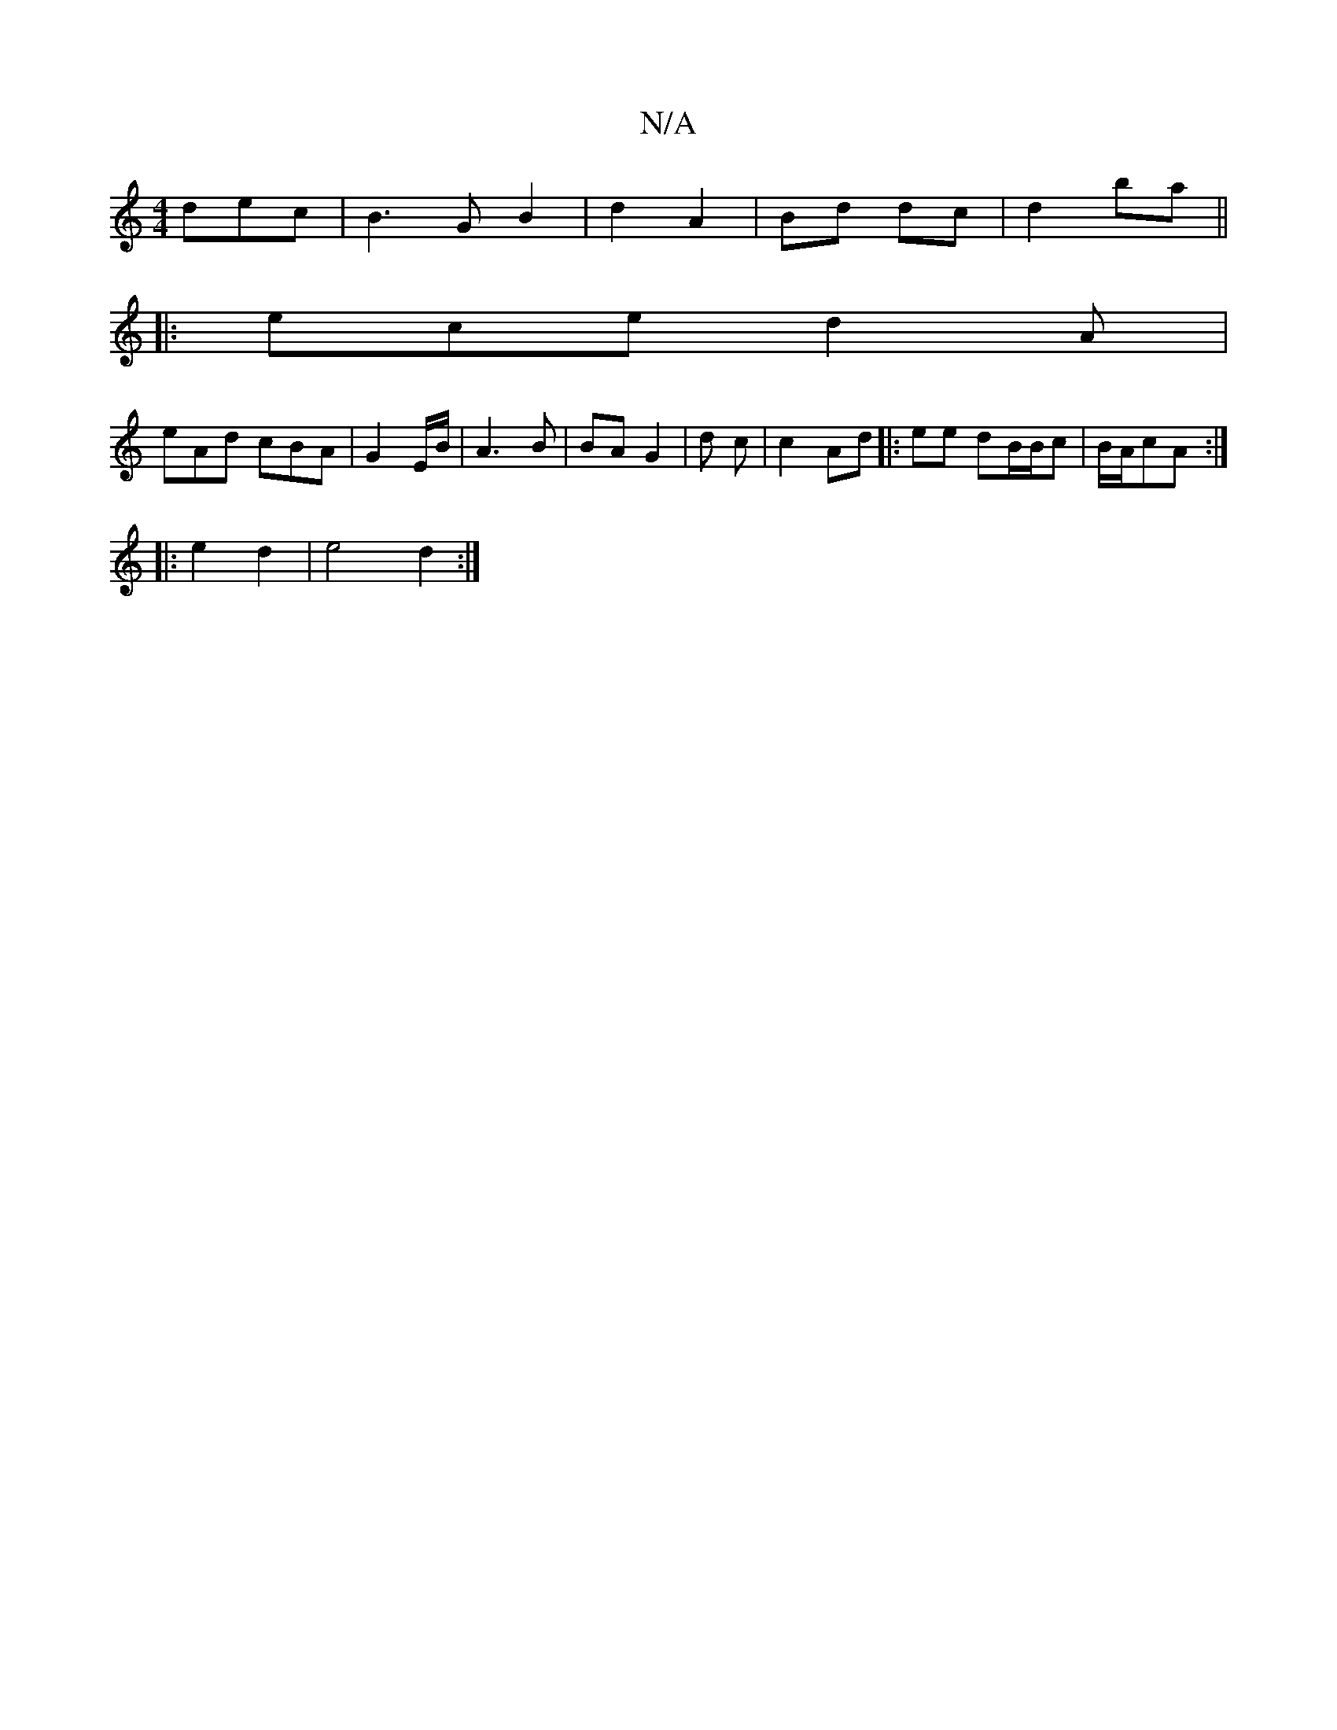X:1
T:N/A
M:4/4
R:N/A
K:Cmajor
/2 dec |B3G B2 | d2 A2 | Bd dc | d2 ba ||
|:ece d2A|
eAd cBA|G2 E/B/|A3 B | BA G2 | d c | c2 Ad |: ee dB/2B/2c | B/A/cA :|
|:e2 d2 | e4 d2:|

|: f/e/f/d/ dGGG| :ge edB :|2 BA e2 | d3A Bc|ed BA|Bd BA|
